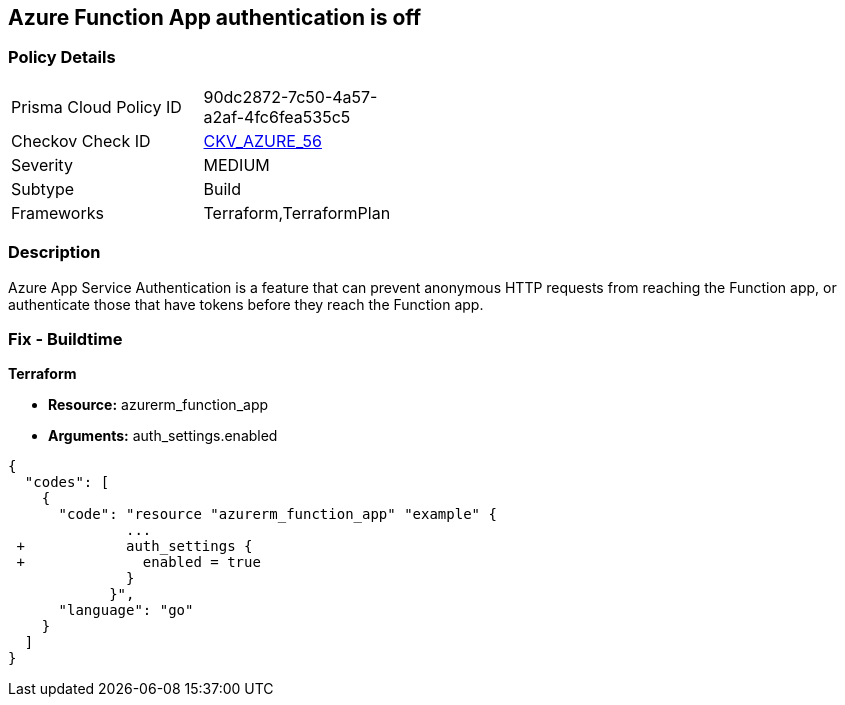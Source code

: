 == Azure Function App authentication is off
// Azure Function App authentication disabled


=== Policy Details 

[width=45%]
[cols="1,1"]
|=== 
|Prisma Cloud Policy ID 
| 90dc2872-7c50-4a57-a2af-4fc6fea535c5

|Checkov Check ID 
| https://github.com/bridgecrewio/checkov/tree/master/checkov/terraform/checks/resource/azure/FunctionAppsEnableAuthentication.py[CKV_AZURE_56]

|Severity
|MEDIUM

|Subtype
|Build
//, Run

|Frameworks
|Terraform,TerraformPlan

|=== 



=== Description 


Azure App Service Authentication is a feature that can prevent anonymous HTTP requests from reaching the Function app, or authenticate those that have tokens before they reach the Function app.

=== Fix - Buildtime


*Terraform* 


* *Resource:* azurerm_function_app
* *Arguments:* auth_settings.enabled


[source,go]
----
{
  "codes": [
    {
      "code": "resource "azurerm_function_app" "example" {
              ...
 +            auth_settings {
 +              enabled = true
              }
            }",
      "language": "go"
    }
  ]
}
----
